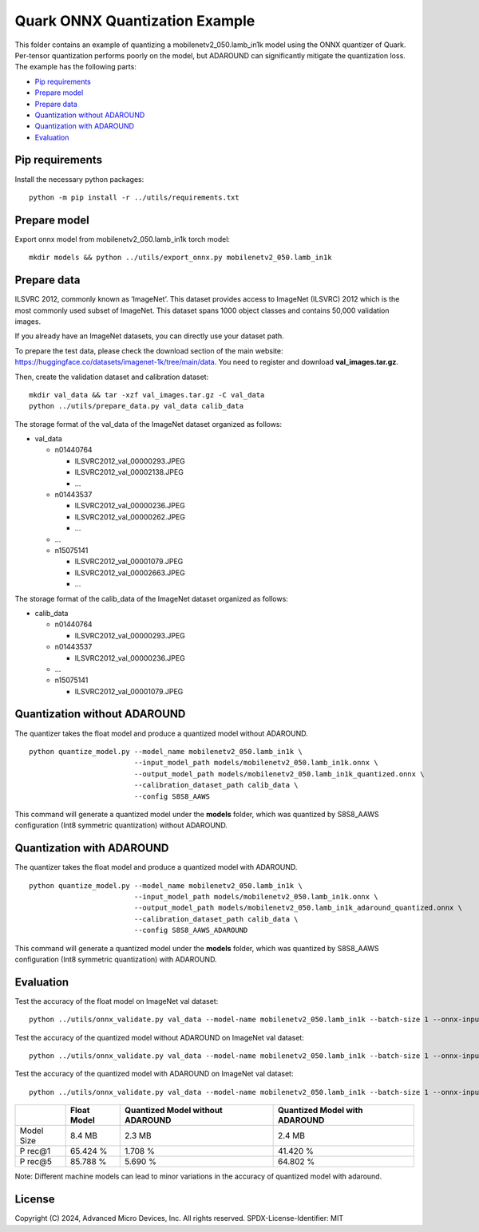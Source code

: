 .. raw:: html

   <!-- omit in toc -->

Quark ONNX Quantization Example
===============================

This folder contains an example of quantizing a
mobilenetv2_050.lamb_in1k model using the ONNX quantizer of Quark.
Per-tensor quantization performs poorly on the model, but ADAROUND can
significantly mitigate the quantization loss. The example has the
following parts:

-  `Pip requirements <#pip-requirements>`__
-  `Prepare model <#prepare-model>`__
-  `Prepare data <#prepare-data>`__
-  `Quantization without ADAROUND <#quantization-without-adaround>`__
-  `Quantization with ADAROUND <#quantization-with-adaround>`__
-  `Evaluation <#evaluation>`__

Pip requirements
----------------

Install the necessary python packages:

::

   python -m pip install -r ../utils/requirements.txt

Prepare model
-------------

Export onnx model from mobilenetv2_050.lamb_in1k torch model:

::

   mkdir models && python ../utils/export_onnx.py mobilenetv2_050.lamb_in1k

Prepare data
------------

ILSVRC 2012, commonly known as ‘ImageNet’. This dataset provides access
to ImageNet (ILSVRC) 2012 which is the most commonly used subset of
ImageNet. This dataset spans 1000 object classes and contains 50,000
validation images.

If you already have an ImageNet datasets, you can directly use your
dataset path.

To prepare the test data, please check the download section of the main
website: https://huggingface.co/datasets/imagenet-1k/tree/main/data. You
need to register and download **val_images.tar.gz**.

Then, create the validation dataset and calibration dataset:

::

   mkdir val_data && tar -xzf val_images.tar.gz -C val_data
   python ../utils/prepare_data.py val_data calib_data

The storage format of the val_data of the ImageNet dataset organized as
follows:

-  val_data

   -  n01440764

      -  ILSVRC2012_val_00000293.JPEG
      -  ILSVRC2012_val_00002138.JPEG
      -  …

   -  n01443537

      -  ILSVRC2012_val_00000236.JPEG
      -  ILSVRC2012_val_00000262.JPEG
      -  …

   -  …
   -  n15075141

      -  ILSVRC2012_val_00001079.JPEG
      -  ILSVRC2012_val_00002663.JPEG
      -  …

The storage format of the calib_data of the ImageNet dataset organized
as follows:

-  calib_data

   -  n01440764

      -  ILSVRC2012_val_00000293.JPEG

   -  n01443537

      -  ILSVRC2012_val_00000236.JPEG

   -  …
   -  n15075141

      -  ILSVRC2012_val_00001079.JPEG

Quantization without ADAROUND
-----------------------------

The quantizer takes the float model and produce a quantized model
without ADAROUND.

::

   python quantize_model.py --model_name mobilenetv2_050.lamb_in1k \
                            --input_model_path models/mobilenetv2_050.lamb_in1k.onnx \
                            --output_model_path models/mobilenetv2_050.lamb_in1k_quantized.onnx \
                            --calibration_dataset_path calib_data \
                            --config S8S8_AAWS

This command will generate a quantized model under the **models**
folder, which was quantized by S8S8_AAWS configuration (Int8 symmetric
quantization) without ADAROUND.

Quantization with ADAROUND
--------------------------

The quantizer takes the float model and produce a quantized model with
ADAROUND.

::

   python quantize_model.py --model_name mobilenetv2_050.lamb_in1k \
                            --input_model_path models/mobilenetv2_050.lamb_in1k.onnx \
                            --output_model_path models/mobilenetv2_050.lamb_in1k_adaround_quantized.onnx \
                            --calibration_dataset_path calib_data \
                            --config S8S8_AAWS_ADAROUND

This command will generate a quantized model under the **models**
folder, which was quantized by S8S8_AAWS configuration (Int8 symmetric
quantization) with ADAROUND.

Evaluation
----------

Test the accuracy of the float model on ImageNet val dataset:

::

   python ../utils/onnx_validate.py val_data --model-name mobilenetv2_050.lamb_in1k --batch-size 1 --onnx-input models/mobilenetv2_050.lamb_in1k.onnx

Test the accuracy of the quantized model without ADAROUND on ImageNet
val dataset:

::

   python ../utils/onnx_validate.py val_data --model-name mobilenetv2_050.lamb_in1k --batch-size 1 --onnx-input models/mobilenetv2_050.lamb_in1k_quantized.onnx

Test the accuracy of the quantized model with ADAROUND on ImageNet val
dataset:

::

   python ../utils/onnx_validate.py val_data --model-name mobilenetv2_050.lamb_in1k --batch-size 1 --onnx-input models/mobilenetv2_050.lamb_in1k_adaround_quantized.onnx

+-------+-------------------+---------------------+-------------------+
|       | Float Model       | Quantized Model     | Quantized Model   |
|       |                   | without ADAROUND    | with ADAROUND     |
+=======+===================+=====================+===================+
| Model | 8.4 MB            | 2.3 MB              | 2.4 MB            |
| Size  |                   |                     |                   |
+-------+-------------------+---------------------+-------------------+
| P     | 65.424 %          | 1.708 %             | 41.420 %          |
| rec@1 |                   |                     |                   |
+-------+-------------------+---------------------+-------------------+
| P     | 85.788 %          | 5.690 %             | 64.802 %          |
| rec@5 |                   |                     |                   |
+-------+-------------------+---------------------+-------------------+

Note: Different machine models can lead to minor variations in the
accuracy of quantized model with adaround.

.. raw:: html

   <!-- omit in toc -->

License
-------

Copyright (C) 2024, Advanced Micro Devices, Inc. All rights reserved.
SPDX-License-Identifier: MIT
